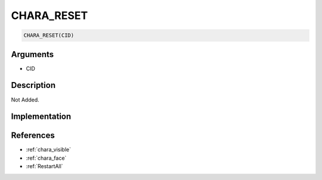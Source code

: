 CHARA_RESET
========================

.. code-block:: text

	CHARA_RESET(CID)


Arguments
------------

* CID

Description
-------------

Not Added.

Implementation
-------------


References
-------------
* :ref:`chara_visible`
* :ref:`chara_face`
* :ref:`RestartAll`
